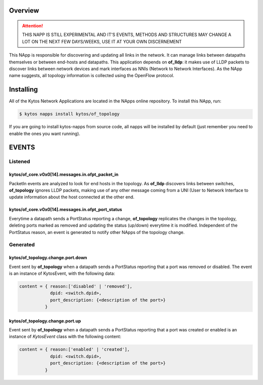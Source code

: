########
Overview
########

.. attention::

    THIS NAPP IS STILL EXPERIMENTAL AND IT'S EVENTS, METHODS AND STRUCTURES MAY
    CHANGE A LOT ON THE NEXT FEW DAYS/WEEKS, USE IT AT YOUR OWN DISCERNEMENT

This NApp is responsible for discovering and updating all links in the network.
It can manage links between datapaths themselves or between end-hosts and
datapaths. This application depends on **of_lldp**: it makes use of LLDP
packets to discover links between network devices and mark interfaces as NNIs
(Network to Network Interfaces). As the NApp name suggests, all topology
information is collected using the OpenFlow protocol.

##########
Installing
##########

All of the Kytos Network Applications are located in the NApps online
repository. To install this NApp, run:

.. code:: shell

   $ kytos napps install kytos/of_topology

If you are going to install kytos-napps from source code, all napps will be
installed by default (just remember you need to enable the ones you want
running).

######
EVENTS
######

********
Listened
********

kytos/of_core.v0x0[14].messages.in.ofpt_packet_in
=================================================
PacketIn events are analyzed to look for end hosts in the topology. As
**of_lldp** discovers links between switches, **of_topology** ignores LLDP
packets, making use of any other message coming from a UNI (User to Network
Interface to update information about the host connected at the other end.

kytos/of_core.v0x0[14].messages.in.ofpt_port_status
===================================================
Everytime a datapath sends a PortStatus reporting a change, **of_topology**
replicates the changes in the topology, deleting ports marked as removed and
updating the status (up/down) everytime it is modified. Independent of the
PortStatus reason, an event is generated to notify other NApps of the topology
change.

*********
Generated
*********

kytos/of_topology.change.port.down
==================================
Event sent by **of_topology** when a datapath sends a PortStatus reporting that
a port was removed or disabled. The event is an instance of KytosEvent, with
the following data:

.. code-block:: python3

   content = { reason:['disabled' | 'removed'],
               dpid: <switch.dpid>,
               port_description: {<description of the port>}
             }

kytos/of_topology.change.port.up
================================

Event sent by **of_topology** when a datapath sends a PortStatus reporting that
a port was created or enabled is an instance of `KytosEvent` class with the
following content:

.. code-block:: python3

   content = { reason:['enabled' | 'created'],
               dpid: <switch.dpid>,
               port_description: {<description of the port>}
             }
